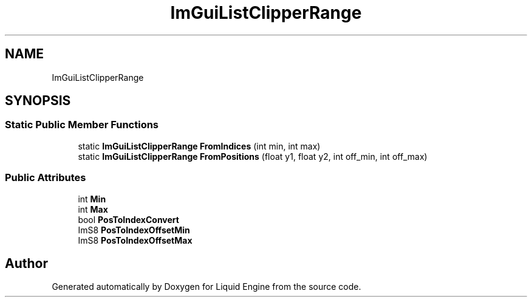 .TH "ImGuiListClipperRange" 3 "Wed Apr 3 2024" "Liquid Engine" \" -*- nroff -*-
.ad l
.nh
.SH NAME
ImGuiListClipperRange
.SH SYNOPSIS
.br
.PP
.SS "Static Public Member Functions"

.in +1c
.ti -1c
.RI "static \fBImGuiListClipperRange\fP \fBFromIndices\fP (int min, int max)"
.br
.ti -1c
.RI "static \fBImGuiListClipperRange\fP \fBFromPositions\fP (float y1, float y2, int off_min, int off_max)"
.br
.in -1c
.SS "Public Attributes"

.in +1c
.ti -1c
.RI "int \fBMin\fP"
.br
.ti -1c
.RI "int \fBMax\fP"
.br
.ti -1c
.RI "bool \fBPosToIndexConvert\fP"
.br
.ti -1c
.RI "ImS8 \fBPosToIndexOffsetMin\fP"
.br
.ti -1c
.RI "ImS8 \fBPosToIndexOffsetMax\fP"
.br
.in -1c

.SH "Author"
.PP 
Generated automatically by Doxygen for Liquid Engine from the source code\&.
